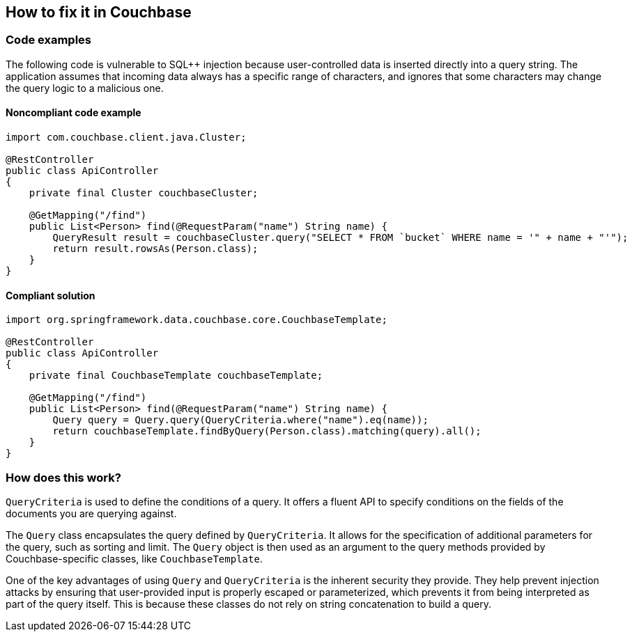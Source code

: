 == How to fix it in Couchbase

=== Code examples

The following code is vulnerable to SQL++ injection because user-controlled data
is inserted directly into a query string. The application assumes that incoming
data always has a specific range of characters, and ignores that some characters
may change the query logic to a malicious one.

==== Noncompliant code example

[source,java,diff-id=31,diff-type=noncompliant]
----
import com.couchbase.client.java.Cluster;

@RestController
public class ApiController
{
    private final Cluster couchbaseCluster;

    @GetMapping("/find")
    public List<Person> find(@RequestParam("name") String name) {
        QueryResult result = couchbaseCluster.query("SELECT * FROM `bucket` WHERE name = '" + name + "'");
        return result.rowsAs(Person.class);
    }
}
----

==== Compliant solution

[source,java,diff-id=31,diff-type=compliant]
----
import org.springframework.data.couchbase.core.CouchbaseTemplate;

@RestController
public class ApiController
{
    private final CouchbaseTemplate couchbaseTemplate;

    @GetMapping("/find")
    public List<Person> find(@RequestParam("name") String name) {
        Query query = Query.query(QueryCriteria.where("name").eq(name));
        return couchbaseTemplate.findByQuery(Person.class).matching(query).all();
    }
}
----

=== How does this work?

`QueryCriteria` is used to define the conditions of a query. It offers a fluent
API to specify conditions on the fields of the documents you are querying
against.

The `Query` class encapsulates the query defined by `QueryCriteria`. It allows
for the specification of additional parameters for the query, such as sorting
and limit. The `Query` object is then used as an argument to the query methods
provided by Couchbase-specific classes, like `CouchbaseTemplate`.

One of the key advantages of using `Query` and `QueryCriteria` is the inherent
security they provide. They help prevent injection attacks by ensuring that
user-provided input is properly escaped or parameterized, which prevents it from
being interpreted as part of the query itself. This is because these classes do
not rely on string concatenation to build a query.
